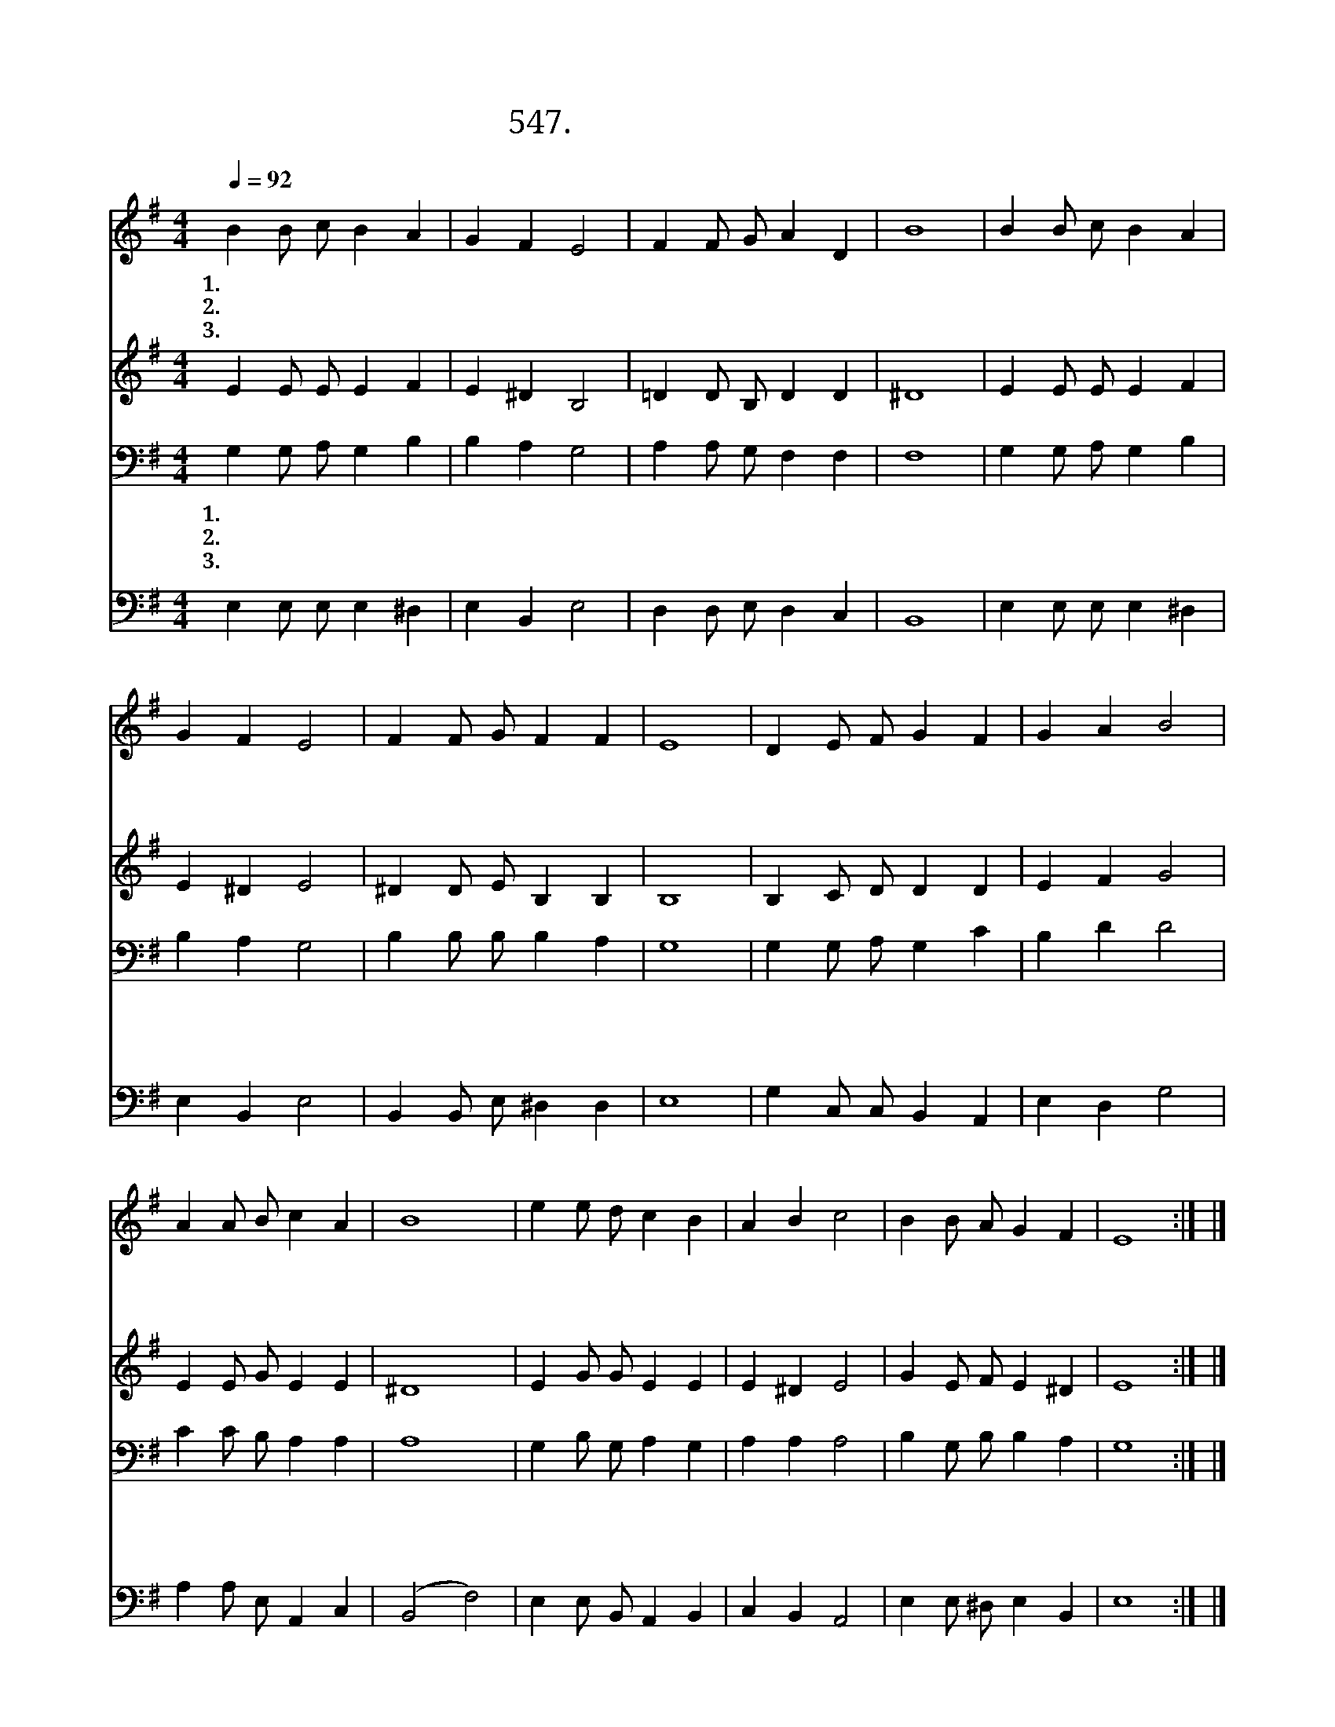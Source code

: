 X:547
T:547. 나 같은 죄인까지도
Z:김성호 / 주성희
Z:^ 0 ^ ~♬
%%score 1 2 3 4
L:1/4
Q:1/4=92
M:4/4
I:linebreak $
K:G
V:1 treble
V:2 treble
V:3 bass
V:4 bass
V:1
 B B/ c/ B A | G F E2 | F F/ G/ A D | B4 | B B/ c/ B A | G F E2 | F F/ G/ F F | E4 | D E/ F/ G F | %9
w: 1.나 같 은 죄 인|까 지 도|찾 아 와 주 신|주|간 곡 한 음 성|못 잊 어|마 음 문 엽 니|다|피 흘 려 주 신|
w: 2.목 마 른 사 슴|갈 하 여|시 냇 물 찾 듯|이|메 마 른 영 혼|말 씀 을|갈 급 해 합 니|다|진 리 의 성 령|
w: 3.질 그 릇 같 은|이 몸 도|깨 끗 게 하 시|고|죽 으 나 사 나|주 위 해|일 하 게 하 소|서|영 광 의 주 님|
 G A B2 | A A/ B/ c A | B4 | e e/ d/ c B | A B c2 | B B/ A/ G F | E4 :| |] %17
w: 그 사 랑|감 당 치 못 하|여|상 하 신 주 님|그 얼 굴|우 러 러 봅 니|다||
w: 오 셔 서|인 도 해 주 시|고|샘 같 이 솟 는|그 말 씀|넘 치 게 주 소|서||
w: 오 실 때|부 끄 럼 많 으|나|흰 예 복 입 고|주 님 을|뵈 옵 게 하 소|서||
V:2
 E E/ E/ E F | E ^D B,2 | =D D/ B,/ D D | ^D4 | E E/ E/ E F | E ^D E2 | ^D D/ E/ B, B, | B,4 | %8
 B, C/ D/ D D | E F G2 | E E/ G/ E E | ^D4 | E G/ G/ E E | E ^D E2 | G E/ F/ E ^D | E4 :| |] %17
V:3
 G, G,/ A,/ G, B, | B, A, G,2 | A, A,/ G,/ F, F, | F,4 | G, G,/ A,/ G, B, | B, A, G,2 | %6
w: 1.나 같 은 죄 인|까 지 도|찾 아 와 주 신|주|간 곡 한 음 성|못 잊 어|
w: 2.목 마 른 사 슴|갈 하 여|시 냇 물 찾 듯|이|메 마 른 영 혼|말 씀 을|
w: 3.질 그 릇 같 은|이 몸 도|깨 끗 게 하 시|고|죽 으 나 사 나|주 위 해|
 B, B,/ B,/ B, A, | G,4 | G, G,/ A,/ G, C | B, D D2 | C C/ B,/ A, A, | A,4 | G, B,/ G,/ A, G, | %13
w: 마 음 문 엽 니|다|피 흘 려 주 신|그 사 랑|감 당 치 못 하|여|상 하 신 주 님|
w: 갈 급 해 합 니|다|진 리 의 성 령|오 셔 서|인 도 해 주 시|고|샘 같 이 솟 는|
w: 일 하 게 하 소|서|영 광 의 주 님|오 실 때|부 끄 럼 많 으|나|흰 예 복 입 고|
 A, A, A,2 | B, G,/ B,/ B, A, | G,4 :| |] %17
w: 그 얼 굴|우 러 러 봅 니|다||
w: 그 말 씀|넘 치 게 주 소|서||
w: 주 님 을|뵈 옵 게 하 소|서||
V:4
 E, E,/ E,/ E, ^D, | E, B,, E,2 | D, D,/ E,/ D, C, | B,,4 | E, E,/ E,/ E, ^D, | E, B,, E,2 | %6
 B,, B,,/ E,/ ^D, D, | E,4 | G, C,/ C,/ B,, A,, | E, D, G,2 | A, A,/ E,/ A,, C, | (B,,2 F,2) | %12
 E, E,/ B,,/ A,, B,, | C, B,, A,,2 | E, E,/ ^D,/ E, B,, | E,4 :| |] %17
